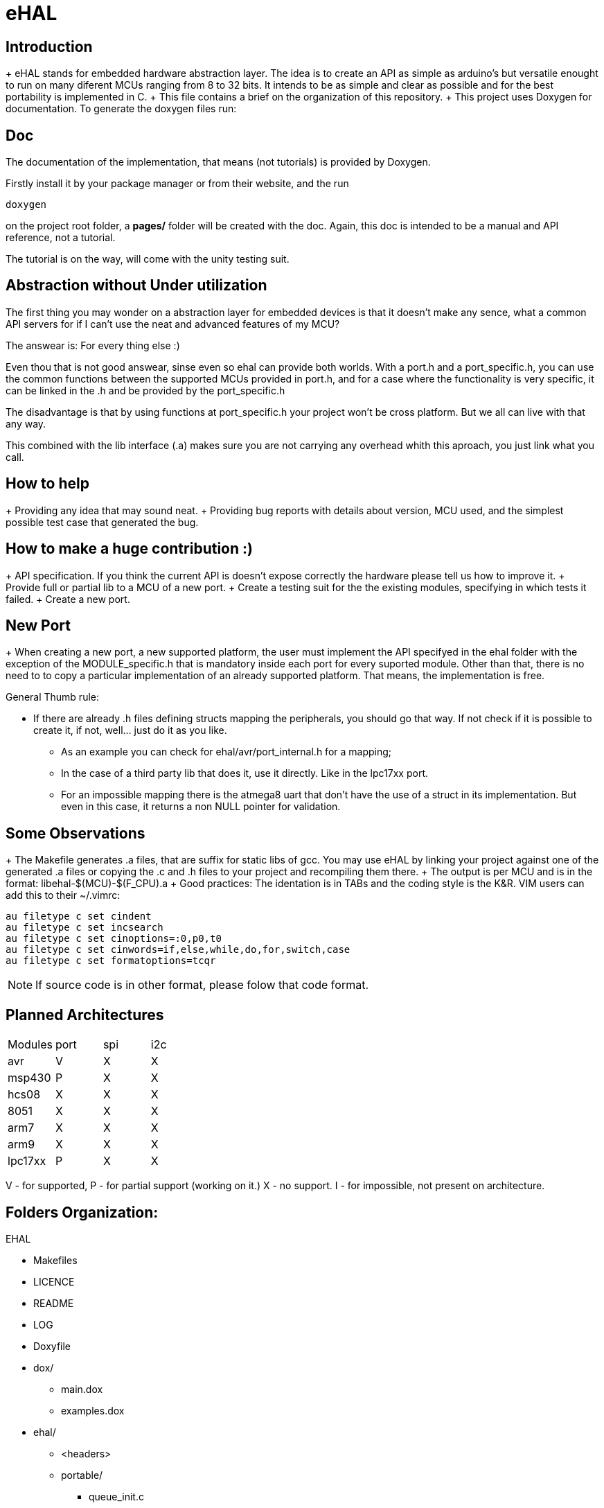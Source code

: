 eHAL
====

Introduction
------------

+ eHAL stands for embedded hardware abstraction layer. The idea is to create an
API as simple as arduino's but versatile enought to run on many diferent MCUs
ranging from 8 to 32 bits. It intends to be as simple and clear as possible and
for the best portability is implemented in C.
+ This file contains a brief on the organization of this repository.
+ This project uses Doxygen for documentation. To generate the doxygen files
run:

Doc
----

The documentation of the implementation, that means (not tutorials) is provided
by Doxygen.

Firstly install it by your package manager or from their website, and the run

----
doxygen
----
on the project root folder, a *pages/* folder will be created with the doc.
Again, this doc is intended to be a manual and API reference, not a tutorial.

The tutorial is on the way, will come with the unity testing suit.

Abstraction without Under utilization
-------------------------------------

The first thing you may wonder on a abstraction layer for embedded devices is
that it doesn't make any sence, what a common API servers for if I can't use the
neat and advanced features of my MCU?

The answear is: For every thing else :)

Even thou that is not good answear, sinse even so ehal can provide both worlds.
With a port.h and a port_specific.h, you can use the common functions between
the supported MCUs provided in port.h, and for a case where the functionality is
very specific, it can be linked in the .h and be provided by the port_specific.h

The disadvantage is that by using functions at port_specific.h your project
won't be cross platform. But we all can live with that any way.

This combined with the lib interface (.a) makes sure you are not carrying any
overhead whith this aproach, you just link what you call.

How to help
-----------

+ Providing any idea that may sound neat.
+ Providing bug reports with details about version, MCU used, and the simplest
possible test case that generated the bug.

How to make a huge contribution :)
----------------------------------

+ API specification. If you think the current API is doesn't expose correctly
the hardware please tell us how to improve it.
+ Provide full or partial lib to a MCU of a new port.
+ Create a testing suit for the the existing modules, specifying in which tests
it failed.
+ Create a new port.

New Port
--------

+ When creating a new port, a new supported platform, the user must implement
the API specifyed in the ehal folder with the exception of the MODULE_specific.h
that is mandatory inside each port for every suported module. Other than that,
there is no need to to copy a particular implementation of an already supported
platform. That means, the implementation is free.

.General Thumb rule:
* If there are already .h files defining structs mapping the
peripherals, you should go that way. If not check if it is possible to create
it, if not, well... just do it as you like.
** As an example you can check for ehal/avr/port_internal.h for a mapping;
** In the case of a third party lib that does it, use it directly. Like in the
lpc17xx port.
** For an impossible mapping there is the atmega8 uart that don't have the
use of a struct in its implementation. But even in this case, it returns a non
NULL pointer for validation.

Some Observations
-----------------

+ The Makefile generates .a files, that are suffix for static libs of gcc.
You may use eHAL by linking your project against one of the generated .a files
or copying the .c and .h files to your project and recompiling them there.
+ The output is per MCU and is in the
format: libehal-$(MCU)-$(F_CPU).a
+ Good practices: The identation is in TABs and the coding style is the
K&R. VIM users can add this to their ~/.vimrc:
----
au filetype c set cindent
au filetype c set incsearch
au filetype c set cinoptions=:0,p0,t0
au filetype c set cinwords=if,else,while,do,for,switch,case
au filetype c set formatoptions=tcqr
----
NOTE: If source code is in other format, please folow that code format.

Planned Architectures
---------------------

|==============================================================================
|Modules	|port	|spi	|i2c
|avr		|V	|X	|X
|msp430		|P	|X	|X
|hcs08		|X	|X	|X
|8051		|X	|X	|X
|arm7		|X	|X	|X
|arm9		|X	|X	|X
|lpc17xx	|P	|X	|X
|==============================================================================

V - for supported,
P - for partial support (working on it.)
X - no support.
I - for impossible, not present on architecture.

Folders Organization:
---------------------

.EHAL
*	Makefiles
*	LICENCE
*	README
*	LOG
*	Doxyfile
*	dox/
**		main.dox
**		examples.dox
*	ehal/
**		<headers>
**		portable/
***			queue_init.c
***			...
***			pin_init.c
***			...
**		avr/
***			port.c
***			twi.c
***			spi.c
***			...
**		lpc21xx/
***			...
**		lpc1768/
***			...
**		msp430/
***			...
**		...
